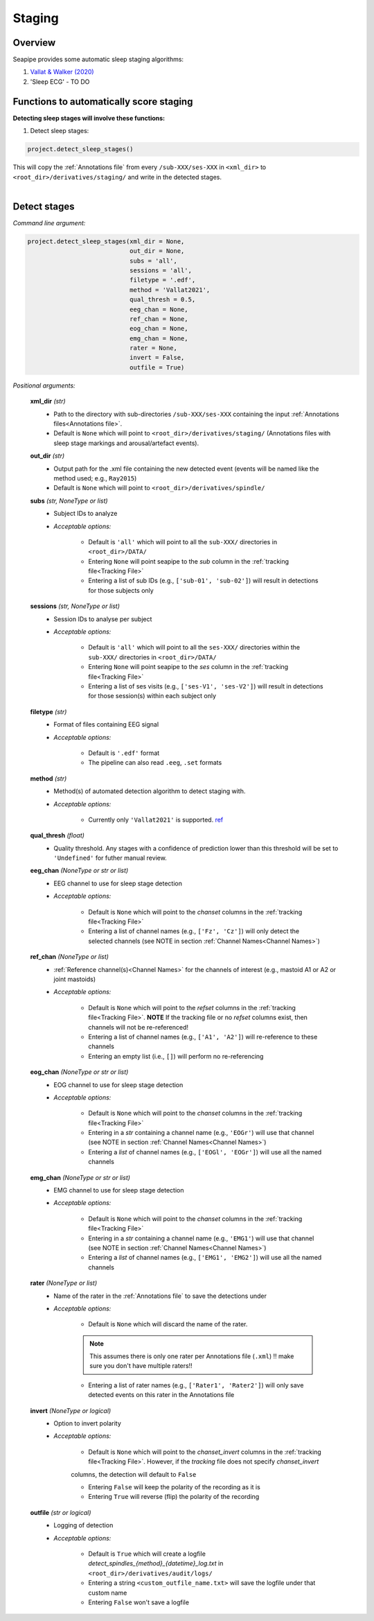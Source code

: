 Staging
=====

.. _Overview:

Overview
------------

Seapipe provides some automatic sleep staging algorithms:

1. `Vallat & Walker (2020) <https://elifesciences.org/articles/70092>`_
2.  'Sleep ECG' - TO DO



.. _Functions:
Functions to automatically score staging
----------------
| **Detecting sleep stages will involve these functions:**

1) Detect sleep stages:  

.. code-block:: python

   project.detect_sleep_stages()
|
    This will copy the :ref:`Annotations file` from every ``/sub-XXX/ses-XXX`` in ``<xml_dir>`` to ``<root_dir>/derivatives/staging/`` and write in the detected stages. 
|


.. _detection_staging:
Detect stages
----------------
*Command line argument:*

.. code-block:: python

    project.detect_sleep_stages(xml_dir = None, 
                                out_dir = None, 
                                subs = 'all', 
                                sessions = 'all',
                                filetype = '.edf',
                                method = 'Vallat2021',
                                qual_thresh = 0.5, 
                                eeg_chan = None,
                                ref_chan = None,
                                eog_chan = None,
                                emg_chan = None,
                                rater = None,
                                invert = False,
                                outfile = True)


*Positional arguments:*

    **xml_dir** *(str)*
        * Path to the directory with sub-directories ``/sub-XXX/ses-XXX`` containing the input :ref:`Annotations files<Annotations file>`. 

        * Default is ``None`` which will point to ``<root_dir>/derivatives/staging/`` (Annotations files with sleep stage markings and arousal/artefact events).

    **out_dir** *(str)*
        * Output path for the .xml file containing the new detected event (events will be named like the method used; e.g., ``Ray2015``)

        * Default is ``None`` which will point to ``<root_dir>/derivatives/spindle/``

    **subs** *(str, NoneType or list)*
        * Subject IDs to analyze

        * *Acceptable options:*

            * Default is ``'all'`` which will point to all the ``sub-XXX/`` directories in ``<root_dir>/DATA/``

            * Entering ``None`` will point seapipe to the *sub* column in the :ref:`tracking file<Tracking File>`

            * Entering a list of sub IDs (e.g., ``['sub-01', 'sub-02']``) will result in detections for those subjects only

    **sessions** *(str, NoneType or list)*
        * Session IDs to analyse per subject

        * *Acceptable options:*

            * Default is ``'all'`` which will point to all the ``ses-XXX/`` directories within the ``sub-XXX/`` directories in ``<root_dir>/DATA/``

            * Entering ``None`` will point seapipe to the *ses* column in the :ref:`tracking file<Tracking File>`

            * Entering a list of ses visits (e.g., ``['ses-V1', 'ses-V2']``) will result in detections for those session(s) within each subject only

    **filetype** *(str)*
        * Format of files containing EEG signal

        * *Acceptable options:*

            * Default is ``'.edf'`` format

            * The pipeline can also read ``.eeg``, ``.set`` formats

    **method** *(str)*
        * Method(s) of automated detection algorithm to detect staging with. 

        * *Acceptable options:*

            * Currently only ``'Vallat2021'`` is supported. `ref <https://doi.org/10.7554/eLife.70092>`_

    **qual_thresh** *(float)*
        * Quality threshold. Any stages with a confidence of prediction lower than this threshold will be set to ``'Undefined'`` for futher manual review.

    **eeg_chan** *(NoneType or str or list)*
        * EEG channel to use for sleep stage detection

        * *Acceptable options:*

            * Default is ``None`` which will point to the *chanset* columns in the :ref:`tracking file<Tracking File>`

            * Entering a list of channel names (e.g., ``['Fz', 'Cz']``) will only detect the selected channels (see NOTE in section :ref:`Channel Names<Channel Names>`)

    **ref_chan** *(NoneType or list)*
        * :ref:`Reference channel(s)<Channel Names>` for the channels of interest (e.g., mastoid A1 or A2 or joint mastoids)

        * *Acceptable options:*

            * Default is ``None`` which will point to the *refset* columns in the :ref:`tracking file<Tracking File>`. **NOTE** If the tracking file or no *refset* columns exist, then channels will not be re-referenced!

            * Entering a list of channel names (e.g., ``['A1', 'A2']``) will re-reference to these channels  

            * Entering an empty list (i.e., ``[]``) will perform no re-referencing

    **eog_chan** *(NoneType or str or list)*
        * EOG channel to use for sleep stage detection

        * *Acceptable options:*

            * Default is ``None`` which will point to the *chanset* columns in the :ref:`tracking file<Tracking File>`

            * Entering in a *str* containing a channel name (e.g., ``'EOGr'``) will use that channel (see NOTE in section :ref:`Channel Names<Channel Names>`)

            * Entering a *list* of channel names (e.g., ``['EOGl', 'EOGr']``) will use all the named channels 

    **emg_chan** *(NoneType or str or list)*
        * EMG channel to use for sleep stage detection

        * *Acceptable options:*

            * Default is ``None`` which will point to the *chanset* columns in the :ref:`tracking file<Tracking File>`

            * Entering in a *str* containing a channel name (e.g., ``'EMG1'``) will use that channel (see NOTE in section :ref:`Channel Names<Channel Names>`)

            * Entering a *list* of channel names (e.g., ``['EMG1', 'EMG2']``) will use all the named channels 

    **rater** *(NoneType or list)*
        * Name of the rater in the :ref:`Annotations file` to save the detections under

        * *Acceptable options:*

            * Default is ``None`` which will discard the name of the rater. 

            .. note::
                This assumes there is only one rater per Annotations file (``.xml``) 
                !! make sure you don't have multiple raters!!
    
            * Entering a list of rater names (e.g., ``['Rater1', 'Rater2']``) will only save detected events on this rater in the Annotations file

    **invert** *(NoneType or logical)*
        * Option to invert polarity

        * *Acceptable options:*

            * Default is ``None`` which will point to the *chanset_invert* columns in the :ref:`tracking file<Tracking File>`. However, if the *tracking* file does not specify *chanset_invert* 
            columns, the detection will default to ``False``

            * Entering ``False`` will keep the polarity of the recording as it is

            * Entering ``True`` will reverse (flip) the polarity of the recording 

    **outfile** *(str or logical)*
        * Logging of detection

        * *Acceptable options:*

            * Default is ``True`` which will create a logfile *detect_spindles_{method}_{datetime}_log.txt* in ``<root_dir>/derivatives/audit/logs/``

            * Entering a string ``<custom_outfile_name.txt>`` will save the logfile under that custom name
            
            * Entering ``False`` won't save a logfile











